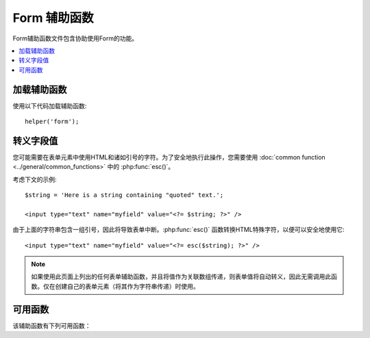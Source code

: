 ###############
Form 辅助函数
###############

Form辅助函数文件包含协助使用Form的功能。

.. contents::
  :local:

.. raw:: html

  <div class="custom-index container"></div>

加载辅助函数
===================

使用以下代码加载辅助函数::

	helper('form');

转义字段值
=====================

您可能需要在表单元素中使用HTML和诸如引号的字符。为了安全地执行此操作，您需要使用 :doc:`common function <../general/common_functions>` 中的 :php:func:`esc()`。

考虑下文的示例::

	$string = 'Here is a string containing "quoted" text.';

	<input type="text" name="myfield" value="<?= $string; ?>" />

由于上面的字符串包含一组引号，因此将导致表单中断。:php:func:`esc()` 函数转换HTML特殊字符，以便可以安全地使用它::

	<input type="text" name="myfield" value="<?= esc($string); ?>" />

.. note:: 如果使用此页面上列出的任何表单辅助函数，并且将值作为关联数组传递，则表单值将自动转义，因此无需调用此函数。仅在创建自己的表单元素（将其作为字符串传递）时使用。

可用函数
===================

该辅助函数有下列可用函数：

.. php:function:: form_open([$action = ''[, $attributes = ''[, $hidden = []]]])

	:param	string	$action: 表单操作/目标URI字符串
	:param	mixed	$attributes: HTML属性，作为数组或转义字符串
	:param	array	$hidden: 隐藏字段定义的数组
	:returns:	表单开始标签
	:rtype:	string

	使用您的配置首选项创建的带有基本URL的表单开始标签。可以选择添加表单属性和隐藏的输入字段，并始终根据配置文件中的字符集值添加 `accept-charset` 属性。

	使用此标签而不是对您自己的HTML进行硬编码的主要好处是，如果您的URL发生更改，它可以使您的网站更具可移植性。

	这是一个简单的示例::

		echo form_open('email/send');

	上面的示例将创建一个指向您的基本URL以及 "email/send" URI段的表单，如下所示::

		<form method="post" accept-charset="utf-8" action="http://example.com/index.php/email/send">

	**添加属性**

		可以通过将关联数组传递给第二个参数来添加属性，如下所示::

			$attributes = ['class' => 'email', 'id' => 'myform'];
			echo form_open('email/send', $attributes);

		或者，您可以将第二个参数指定为字符串::

			echo form_open('email/send', 'class="email" id="myform"');

		上面的示例将创建与此类似的表单::

			<form method="post" accept-charset="utf-8" action="http://example.com/index.php/email/send" class="email" id="myform">
			
		如果打开CSRF筛选器，则 `form_open()` 将在表单的开头生成CSRF字段。您可以通过将csrf_id传递为 `$attribute` 数组之一来指定此字段的ID:
		
			form_open('/u/sign-up', ['csrf_id' => 'my-id']);
			
		将返回:
		
			<form action="/u/sign-up" method="post" accept-charset="utf-8">
			<input type="hidden" id="my-id" name="csrf_field" value="964ede6e0ae8a680f7b8eab69136717d" />

	**添加隐藏的输入字段**

		可以通过将关联数组传递给第三个参数来添加隐藏字段，如下所示::

			$hidden = ['username' => 'Joe', 'member_id' => '234'];
			echo form_open('email/send', '', $hidden);

		您可以通过向其传递 `false` 值来跳过第二个参数。

		上面的示例将创建与此类似的表单::

			<form method="post" accept-charset="utf-8" action="http://example.com/index.php/email/send">
				<input type="hidden" name="username" value="Joe" />
				<input type="hidden" name="member_id" value="234" />

.. php:function:: form_open_multipart([$action = ''[, $attributes = ''[, $hidden = []]]])

	:param	string	$action: 表单操作/目标URI字符串
	:param	mixed	$attributes: HTML属性，作为数组或转义字符串
	:param	array	$hidden: 隐藏字段定义的数组
	:returns:	HTML multipart表单开始标签
	:rtype:	string

	此功能与上面的 :php:func:`form_open()` 功能相同，不同之处在于它添加了一个 *multipart* 属性，如果您想使用表单上传文件，则此功能是必需的。

.. php:function:: form_hidden($name[, $value = ''])

	:param	string	$name: 字段名
	:param	string	$value: 字段值
	:returns:	HTML隐藏的输入字段标签 
	:rtype:	string

	使您生成隐藏的输入字段。您可以提交名称/值字符串来创建一个字段::

		form_hidden('username', 'johndoe');
		// 将产生： <input type="hidden" name="username" value="johndoe" />

	... 或您可以提交关联数组以创建多个字段::

		$data = [
			'name'	=> 'John Doe',
			'email'	=> 'john@example.com',
			'url'	=> 'http://example.com'
		];

		echo form_hidden($data);

		/*
			将产生：
			<input type="hidden" name="name" value="John Doe" />
			<input type="hidden" name="email" value="john@example.com" />
			<input type="hidden" name="url" value="http://example.com" />
		*/

	您还可以将关联数组传递给value字段::

		$data = [
			'name'	=> 'John Doe',
			'email'	=> 'john@example.com',
			'url'	=> 'http://example.com'
		];

		echo form_hidden('my_array', $data);

		/*
			将产生：

			<input type="hidden" name="my_array[name]" value="John Doe" />
			<input type="hidden" name="my_array[email]" value="john@example.com" />
			<input type="hidden" name="my_array[url]" value="http://example.com" />
		*/

	如果要创建具有额外属性的隐藏输入字段，请执行以下操作::

		$data = [
			'type'	=> 'hidden',
			'name'	=> 'email',
			'id'	=> 'hiddenemail',
			'value'	=> 'john@example.com',
			'class'	=> 'hiddenemail'
		];

		echo form_input($data);

		/*
			将产生：

			<input type="hidden" name="email" value="john@example.com" id="hiddenemail" class="hiddenemail" />
		*/

.. php:function:: form_input([$data = ''[, $value = ''[, $extra = ''[, $type = 'text']]]])

	:param	array	$data: 字段属性数据
	:param	string	$value: 字段值
	:param	mixed	$extra: 额外属性以数组或文字字符串形式添加到标签中
	:param  string  $type: 输入字段的类型。即'text', 'email', 'number', 等等。
	:returns:	HTML文本输入字段标签
	:rtype:	string

	使您可以生成标准文本输入字段。您可以在第一个和第二个参数中最小地传递字段名称和值::

		echo form_input('username', 'johndoe');

	或者，您可以传递一个包含希望表单包含的任何数据的关联数组::

		$data = [
			'name'      => 'username',
			'id'        => 'username',
			'value'     => 'johndoe',
			'maxlength' => '100',
			'size'      => '50',
			'style'     => 'width:50%'
		];

		echo form_input($data);

		/*
			将产生：

			<input type="text" name="username" value="johndoe" id="username" maxlength="100" size="50" style="width:50%"  />
		*/

	如果您希望表单包含一些其他数据（例如JavaScript），则可以将其作为字符串传递给第三个参数::

		$js = 'onClick="some_function()"';
		echo form_input('username', 'johndoe', $js);

	或者您可以将其作为数组传递::

		$js = ['onClick' => 'some_function();'];
		echo form_input('username', 'johndoe', $js);

	为了支持扩展的HTML5输入字段范围，您可以传入输入类型作为第四个参数::

		echo form_input('email', 'joe@example.com', ['placeholder' => 'Email Address...'], 'email');

		/*
			 将产生：

			<input type="email" name="email" value="joe@example.com" placeholder="Email Address..." />
		*/

.. php:function:: form_password([$data = ''[, $value = ''[, $extra = '']]])

	:param	array	$data: 字段属性数据
	:param	string	$value: 字段值
	:param	mixed	$extra: 额外属性以数组或文字字符串形式添加到标签中
	:returns:	HTML密码输入字段标签
	:rtype:	string

	:php:func:`form_input()` 除了使用 "password" 输入类型外，此功能在所有方面均与上述功能相同。

.. php:function:: form_upload([$data = ''[, $value = ''[, $extra = '']]])

	:param	array	$data: 字段属性数据
	:param	string	$value: 字段值
	:param	mixed	$extra: 额外属性以数组或文字字符串形式添加到标签中
	:returns:	HTML文件上传输入字段标签
	:rtype:	string

	该功能在所有方面都与上述 :php:func:`form_input()` 功能相同，不同之处在于它使用 "file" 输入类型，可用于上传文件。

.. php:function:: form_textarea([$data = ''[, $value = ''[, $extra = '']]])

	:param	array	$data: 字段属性数据
	:param	string	$value: 字段值
	:param	mixed	$extra: 额外属性以数组或文字字符串形式添加到标签中
	:returns:	HTML textarea标签
	:rtype:	string

	该函数在所有方面都与上述 :php:func:`form_input()` 函数相同，除了它会生成 "textarea" 类型。

	.. note:: 代替上面示例中的 *maxlength* 和 *size* 属性，您将改为指定 *rows* 和 *cols*。

.. php:function:: form_dropdown([$name = ''[, $options = [][, $selected = [][, $extra = '']]]])

	:param	string	$name: 字段名
	:param	array	$options: 要列出的选项的关联数组
	:param	array	$selected: 要标记为 *selected* 属性的字段列表
	:param	mixed	$extra: 额外属性以数组或文字字符串形式添加到标签中
	:returns:	HTML下拉选择字段标记
	:rtype:	string

	使您可以创建标准下拉字段。第一个参数将包含字段名称，第二个参数将包含选项的关联数组，第三个参数将包含您希望选择的值。您还可以通过第三个参数传递多个项目的数组，帮助程序将为您创建一个多重选择。

	示例::

		$options = [
			'small'  => 'Small Shirt',
			'med'    => 'Medium Shirt',
			'large'  => 'Large Shirt',
			'xlarge' => 'Extra Large Shirt',
		];

		$shirts_on_sale = ['small', 'large'];
		echo form_dropdown('shirts', $options, 'large');

		/*
			将产生：

			<select name="shirts">
				<option value="small">Small Shirt</option>
				<option value="med">Medium Shirt</option>
				<option value="large" selected="selected">Large Shirt</option>
				<option value="xlarge">Extra Large Shirt</option>
			</select>
		*/

		echo form_dropdown('shirts', $options, $shirts_on_sale);

		/*
			将产生：

			<select name="shirts" multiple="multiple">
				<option value="small" selected="selected">Small Shirt</option>
				<option value="med">Medium Shirt</option>
				<option value="large" selected="selected">Large Shirt</option>
				<option value="xlarge">Extra Large Shirt</option>
			</select>
		*/

	如果希望开头的<select>包含其他数据（例如id属性或JavaScript），则可以将其作为字符串传递给第四个参数::

		$js = 'id="shirts" onChange="some_function();"';
		echo form_dropdown('shirts', $options, 'large', $js);

	或者您可以将其作为数组传递::

		$js = [
			'id'       => 'shirts',
			'onChange' => 'some_function();'
		];
		echo form_dropdown('shirts', $options, 'large', $js);

	如果按原样传递的数组 ``$options`` 是多维数组， ``form_dropdown()`` 则将生成一个<optgroup>，其中数组键为标签。

.. php:function:: form_multiselect([$name = ''[, $options = [][, $selected = [][, $extra = '']]]])

	:param	string	$name: 字段名
	:param	array	$options: 要列出的选项的关联数组
	:param	array	$selected: 要标记为 *selected* 属性的字段列表
	:param	mixed	$extra: 额外属性以数组或文字字符串形式添加到标签中
	:returns:	HTML下拉多选字段标记
	:rtype:	string

	使您可以创建标准的多选字段。第一个参数将包含字段名称，第二个参数将包含选项的关联数组，第三个参数将包含您希望选择的一个或多个值。

	参数的用法与上面的 :php:func:`form_dropdown()` 用法相同，除了字段名需要使用POST数组语法，例如foo[]。

.. php:function:: form_fieldset([$legend_text = ''[, $attributes = []]])

	:param	string	$legend_text: 放在<legend>标记中的文本
	:param	array	$attributes: 在<fieldset>标签上设置的属性
	:returns:	HTML字段集开始标记
	:rtype:	string

	用于生成字段 ``fieldset/legend`` 字段。

	示例::

		echo form_fieldset('Address Information');
		echo "<p>fieldset content here</p>\n";
		echo form_fieldset_close();

		/*
			产生：

				<fieldset>
					<legend>Address Information</legend>
						<p>form content here</p>
				</fieldset>
		*/

	与其他功能类似，如果您希望设置其他属性，则可以在第二个参数中提交关联数组::

		$attributes = [
			'id'	=> 'address_info',
			'class'	=> 'address_info'
		];

		echo form_fieldset('Address Information', $attributes);
		echo "<p>fieldset content here</p>\n";
		echo form_fieldset_close();

		/*
			产生：

			<fieldset id="address_info" class="address_info">
				<legend>Address Information</legend>
				<p>form content here</p>
			</fieldset>
		*/

.. php:function:: form_fieldset_close([$extra = ''])

	:param	string	$extra: 闭合标记附加的任何字段, *as is*
	:returns:	HTML fieldset结束标记
	:rtype:	string

	产生一个结束</ fieldset>标记。使用此功能的唯一好处是它允许您将数据传递给它，该数据将添加到标签下方。例如

	::

		$string = '</div></div>';
		echo form_fieldset_close($string);
		// 将产生： </fieldset></div></div>

.. php:function:: form_checkbox([$data = ''[, $value = ''[, $checked = FALSE[, $extra = '']]]])

	:param	array	$data: 字段属性数据
	:param	string	$value: 字段值
	:param	bool	$checked: 是否将复选框标记为 *checked* 状态
	:param	mixed	$extra: 额外属性以数组或文字字符串形式添加到标签中
	:returns:	HTML复选框输入标签
	:rtype:	string

	让您生成一个复选框字段。简单示例::

		echo form_checkbox('newsletter', 'accept', TRUE);
		// 将产生：  <input type="checkbox" name="newsletter" value="accept" checked="checked" />

	第三个参数包含布尔TRUE/FALSE，以确定是否应选中该框。

	类似于此辅助函数中的其他表单函数，您还可以将属性数组传递给该函数::

		$data = [
			'name'    => 'newsletter',
			'id'      => 'newsletter',
			'value'   => 'accept',
			'checked' => TRUE,
			'style'   => 'margin:10px'
		];

		echo form_checkbox($data);
		// 将产生： <input type="checkbox" name="newsletter" id="newsletter" value="accept" checked="checked" style="margin:10px" />

	与其他函数一样，如果您希望标记包含其他数据（例如JavaScript），则可以将其作为字符串传递给第四个参数::

		$js = 'onClick="some_function()"';
		echo form_checkbox('newsletter', 'accept', TRUE, $js);

	或者您可以将其作为数组传递::

		$js = ['onClick' => 'some_function();'];
		echo form_checkbox('newsletter', 'accept', TRUE, $js);

.. php:function:: form_radio([$data = ''[, $value = ''[, $checked = FALSE[, $extra = '']]]])

	:param	array	$data: 字段属性数据
	:param	string	$value: 字段值
	:param	bool	$checked: 是否将单选按钮标记为 *checked* 状态
	:param	mixed	$extra: 额外属性以数组或文字字符串形式添加到标签中
	:returns:	HTML单选输入标签
	:rtype:	string

	 :php:func:`form_checkbox()` 除了使用 "radio" 输入类型外，此功能在所有方面均与上述功能相同。

.. php:function:: form_label([$label_text = ''[, $id = ''[, $attributes = []]]])

	:param	string	$label_text: 放在<label>标记中的文本
	:param	string	$id: 我们为其创建标签的表单元素的ID
	:param	string	$attributes: HTML属性
	:returns:	HTML字段 label 标记
	:rtype:	string

	使您生成<label>。简单示例::

		echo form_label('What is your Name', 'username');
		// 将产生：  <label for="username">What is your Name</label>

	与其他功能类似，如果您希望设置其他属性，则可以在第三个参数中提交关联数组。

	示例::

		$attributes = [
			'class' => 'mycustomclass',
			'style' => 'color: #000;'
		];

		echo form_label('What is your Name', 'username', $attributes);
		// 将产生：  <label for="username" class="mycustomclass" style="color: #000;">What is your Name</label>

.. php:function:: form_submit([$data = ''[, $value = ''[, $extra = '']]])

	:param	string	$data: 按钮名称
	:param	string	$value: 按钮值
	:param	mixed	$extra: 额外属性以数组或文字字符串形式添加到标签中
	:returns:	HTML输入提交标签
	:rtype:	string

	使您可以生成标准的提交按钮。简单示例::

		echo form_submit('mysubmit', 'Submit Post!');
		// 将产生：  <input type="submit" name="mysubmit" value="Submit Post!" />

	与其他函数类似，如果您希望设置自己的属性，则可以在第一个参数中提交关联数组。第三个参数使您可以向表单中添加其他数据，例如JavaScript。

.. php:function:: form_reset([$data = ''[, $value = ''[, $extra = '']]])

	:param	string	$data: 按钮名称
	:param	string	$value: 按钮值
	:param	mixed	$extra: 额外属性以数组或文字字符串形式添加到标签中
	:returns:	HTML输入重置按钮标签
	:rtype:	string

	让您生成标准的重置按钮。使用与 :func:`form_submit()` 相同。

.. php:function:: form_button([$data = ''[, $content = ''[, $extra = '']]])

	:param	string	$data: 按钮名称
	:param	string	$content: 按钮标签
	:param	mixed	$extra: 额外属性以数组或文字字符串形式添加到标签中
	:returns:	HTML按钮标记
	:rtype:	string

	使您可以生成标准按钮元素。您可以在第一个和第二个参数中最少传递按钮名称和内容::

		echo form_button('name','content');
		// 将产生： <按钮名称="name" type="button">Content</button>

	或者，您可以传递一个包含希望表单包含的任何数据的关联数组::

		$data = [
			'name'    => 'button',
			'id'      => 'button',
			'value'   => 'true',
			'type'    => 'reset',
			'content' => 'Reset'
		];

		echo form_button($data);
		// 将产生： <按钮名称="button" id="button" value="true" type="reset">Reset</button>

	如果您希望表单包含一些其他数据（例如JavaScript），则可以将其作为字符串传递给第三个参数::

		$js = 'onClick="some_function()"';
		echo form_button('mybutton', 'Click Me', $js);

.. php:function:: form_close([$extra = ''])

	:param	string	$extra: 闭合标记附加的任何字段, *as is*
	:returns:	HTML表单结束标记
	:rtype:	string

	产生一个结束</ form>标记。使用此功能的唯一好处是它允许您将数据传递给它，该数据将添加到标签下方。对于示例::

		$string = '</div></div>';
		echo form_close($string);
		// 将产生：  </form> </div></div>

.. php:function:: set_value($field[, $default = ''[, $html_escape = TRUE]])

	:param	string	$field: 字段名
	:param	string	$default: 默认值
	:param  bool	$html_escape: 是否关闭值的HTML转义
	:returns:	字段值
	:rtype:	string

	允许您设置输入表单或文本区域的值。您必须通过函数的第一个参数来提供字段名。第二个（可选）参数允许您设置表单的默认值。第三个（可选）参数允许您关闭值的HTML转义，以防您需要将此功能与ie结合使用 :php:func:`form_input()` 并避免重复转义。

	示例::

		<input type="text" name="quantity" value="<?php echo set_value('quantity', '0'); ?>" size="50" />

	The above form will show "0" when loaded for the first time.

.. php:function:: set_select($field[, $value = ''[, $default = FALSE]])

	:param	string	$field: 字段名
	:param	string	$value: 要检查的值
	:param	string	$default: 该值是否也是默认值
	:returns:	'selected' 属性或空字符串
	:rtype:	string

	如果使用<select>菜单，则此功能允许您显示所选的菜单项。

	第一个参数必须包含选择菜单的名称，第二个参数必须包含每个项目的值，第三个（可选）参数使您可以将一个项目设置为默认值（使用布尔值TRUE/FALSE）。

	示例::

		<select name="myselect">
			<option value="one" <?php echo  set_select('myselect', 'one', TRUE); ?> >One</option>
			<option value="two" <?php echo  set_select('myselect', 'two'); ?> >Two</option>
			<option value="three" <?php echo  set_select('myselect', 'three'); ?> >Three</option>
		</select>

.. php:function:: set_checkbox($field[, $value = ''[, $default = FALSE]])

	:param	string	$field: 字段名
	:param	string	$value: 要检查的值
	:param	string	$default: 该值是否也是默认值
	:returns:	'checked' 属性或空字符串
	:rtype:	string

	允许您以提交状态显示一个复选框。

	第一个参数必须包含复选框的名称，第二个参数必须包含其值，第三个（可选）参数使您可以将项目设置为默认值（使用布尔值TRUE/FALSE）。

	示例::

		<input type="checkbox" name="mycheck" value="1" <?php echo set_checkbox('mycheck', '1'); ?> />
		<input type="checkbox" name="mycheck" value="2" <?php echo set_checkbox('mycheck', '2'); ?> />

.. php:function:: set_radio($field[, $value = ''[, $default = FALSE]])

	:param	string	$field: 字段名
	:param	string	$value: 要检查的值
	:param	string	$default: 该值是否也是默认值
	:returns:	'checked' 属性或空字符串
	:rtype:	string

	允许您以提交状态显示单选按钮。该功能与上述 :php:func:`set_checkbox()` 功能相同。

	示例::

		<input type="radio" name="myradio" value="1" <?php echo  set_radio('myradio', '1', TRUE); ?> />
		<input type="radio" name="myradio" value="2" <?php echo  set_radio('myradio', '2'); ?> />

	.. note:: 如果使用的是Form Validation类，则必须始终为您的字段指定一个规则（即使为空），以使 ``set_*()`` 功能起作用。这是因为，如果定义了表单验证对象，则将 ``set_*()`` 移交给类的方法，而不是通用辅助函数。
